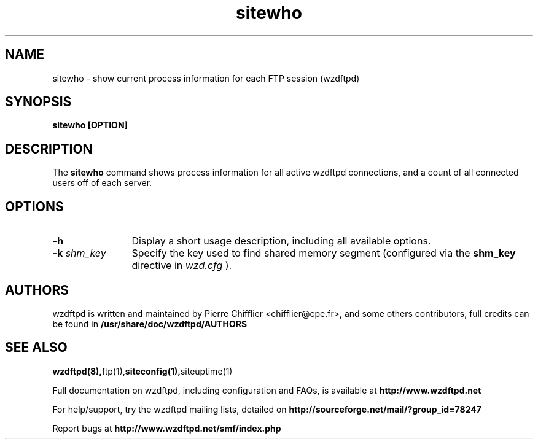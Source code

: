 .TH sitewho 1 "March 2004" "sitewho (wzdftpd)" "wzdftpd tools"
.\" Process with
.\" groff -man -Tascii sitewho.1 
.\"
.SH NAME
sitewho \- show current process information for each FTP session (wzdftpd)
.SH SYNOPSIS
.B sitewho [OPTION]
.SH DESCRIPTION
The
.BI sitewho
command shows process information for all active wzdftpd connections,
and a count of all connected users off of each server.
.SH OPTIONS
.TP 12
.B \-h
Display a short usage description, including all available options.
.TP
.BI \-k " shm_key"
Specify the key used to find shared memory segment (configured
via the \fBshm_key\fP directive in
.I wzd.cfg
).
.TP
.PD
.BR
.SH AUTHORS
.PP
wzdftpd is written and maintained by Pierre Chifflier <chifflier@cpe.fr>,
and some others contributors, full credits can be found in
.BR /usr/share/doc/wzdftpd/AUTHORS
.PD
.SH SEE ALSO
.BR wzdftpd(8), ftp(1), siteconfig(1), siteuptime(1)
.PP
Full documentation on wzdftpd, including configuration and FAQs, is available at
.BR http://www.wzdftpd.net
.PP 
For help/support, try the wzdftpd mailing lists, detailed on
.BR http://sourceforge.net/mail/?group_id=78247
.PP
Report bugs at
.BR http://www.wzdftpd.net/smf/index.php

